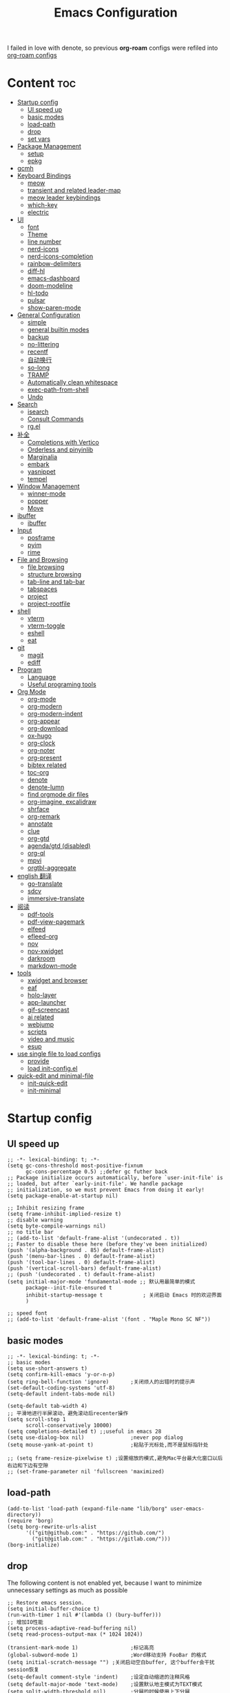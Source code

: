 #+TITLE: Emacs Configuration
#+PROPERTY: header-args:elisp :tangle ~/.emacs.d/modules/init-config.el
I failed in love with denote, so previous *org-roam* configs were refiled into [[file:useful-tools/old-elisps/org-roam-config.org][org-roam configs]]
* Content                                                               :toc:
- [[#startup-config][Startup config]]
  - [[#ui-speed-up][UI speed up]]
  - [[#basic-modes][basic modes]]
  - [[#load-path][load-path]]
  - [[#drop][drop]]
  - [[#set-vars][set vars]]
- [[#package-management][Package Management]]
  - [[#setup][setup]]
  - [[#epkg][epkg]]
- [[#gcmh][gcmh]]
- [[#keyboard-bindings][Keyboard Bindings]]
  - [[#meow][meow]]
  - [[#transient-and-related-leader-map][transient and related leader-map]]
  - [[#meow-leader-keybindings][meow leader keybindings]]
  - [[#which-key][which-key]]
  - [[#electric][electric]]
- [[#ui][UI]]
  - [[#font][font]]
  - [[#theme][Theme]]
  - [[#line-number][line number]]
  - [[#nerd-icons][nerd-icons]]
  - [[#nerd-icons-completion][nerd-icons-completion]]
  - [[#rainbow-delimiters][rainbow-delimiters]]
  - [[#diff-hl][diff-hl]]
  - [[#emacs-dashboard][emacs-dashboard]]
  - [[#doom-modeline][doom-modeline]]
  - [[#hl-todo][hl-todo]]
  - [[#pulsar][pulsar]]
  - [[#show-paren-mode][show-paren-mode]]
- [[#general-configuration][General Configuration]]
  - [[#simple][simple]]
  - [[#general-builtin-modes][general builtin modes]]
  - [[#backup][backup]]
  - [[#no-littering][no-littering]]
  - [[#recentf][recentf]]
  - [[#自动换行][自动换行]]
  - [[#so-long][so-long]]
  - [[#tramp][TRAMP]]
  - [[#automatically-clean-whitespace][Automatically clean whitespace]]
  - [[#exec-path-from-shell][exec-path-from-shell]]
  - [[#undo][Undo]]
- [[#search][Search]]
  - [[#isearch][isearch]]
  - [[#consult-commands][Consult Commands]]
  - [[#rgel][rg.el]]
- [[#补全][补全]]
  - [[#completions-with-vertico][Completions with Vertico]]
  - [[#orderless-and-pinyinlib][Orderless and pinyinlib]]
  - [[#marginalia][Marginalia]]
  - [[#embark][embark]]
  - [[#yasnippet][yasnippet]]
  - [[#tempel][tempel]]
- [[#window-management][Window Management]]
  - [[#winner-mode][winner-mode]]
  - [[#popper][popper]]
  - [[#move][Move]]
- [[#ibuffer][ibuffer]]
  - [[#ibuffer-1][ibuffer]]
- [[#input][Input]]
  - [[#posframe][posframe]]
  - [[#pyim][pyim]]
  - [[#rime][rime]]
- [[#file-and-browsing][File and Browsing]]
  - [[#file-browsing][file browsing]]
  - [[#structure-browsing][structure browsing]]
  - [[#tab-line-and-tab-bar][tab-line and tab-bar]]
  - [[#tabspaces][tabspaces]]
  - [[#project][project]]
  - [[#project-rootfile][project-rootfile]]
- [[#shell][shell]]
  - [[#vterm][vterm]]
  - [[#vterm-toggle][vterm-toggle]]
  - [[#eshell][eshell]]
  - [[#eat][eat]]
- [[#git][git]]
  - [[#magit][magit]]
  - [[#ediff][ediff]]
- [[#program][Program]]
  - [[#language][Language]]
  - [[#useful-programing-tools][Useful programing tools]]
- [[#org-mode][Org Mode]]
  - [[#org-mode-1][org-mode]]
  - [[#org-modern][org-modern]]
  - [[#org-modern-indent][org-modern-indent]]
  - [[#org-appear][org-appear]]
  - [[#org-download][org-download]]
  - [[#ox-hugo][ox-hugo]]
  - [[#org-clock][org-clock]]
  - [[#org-noter][org-noter]]
  - [[#org-present][org-present]]
  - [[#bibtex-related][bibtex related]]
  - [[#toc-org][toc-org]]
  - [[#denote][denote]]
  - [[#denote-lumn][denote-lumn]]
  - [[#find-orgmode-dir-files][find orgmode dir files]]
  - [[#org-imagine-excalidraw][org-imagine, excalidraw]]
  - [[#shrface][shrface]]
  - [[#org-remark][org-remark]]
  - [[#annotate][annotate]]
  - [[#clue][clue]]
  - [[#org-gtd][org-gtd]]
  - [[#agendagtd-disabled][agenda/gtd (disabled)]]
  - [[#org-ql][org-ql]]
  - [[#mpvi][mpvi]]
  - [[#orgtbl-aggregate][orgtbl-aggregate]]
- [[#english-翻译][english 翻译]]
  - [[#go-translate][go-translate]]
  - [[#sdcv][sdcv]]
  - [[#immersive-translate][immersive-translate]]
- [[#阅读][阅读]]
  - [[#pdf-tools][pdf-tools]]
  - [[#pdf-view-pagemark][pdf-view-pagemark]]
  - [[#elfeed][elfeed]]
  - [[#efleed-org][efleed-org]]
  - [[#nov][nov]]
  - [[#nov-xwidget][nov-xwidget]]
  - [[#darkroom][darkroom]]
  - [[#markdown-mode][markdown-mode]]
- [[#tools][tools]]
  - [[#xwidget-and-browser][xwidget and browser]]
  - [[#eaf][eaf]]
  - [[#holo-layer][holo-layer]]
  - [[#app-launcher][app-launcher]]
  - [[#gif-screencast][gif-screencast]]
  - [[#ai-related][ai related]]
  - [[#webjump][webjump]]
  - [[#scripts][scripts]]
  - [[#video-and-music][video and music]]
  - [[#esup][esup]]
- [[#use-single-file-to-load-configs][use single file to load configs]]
  - [[#provide][provide]]
  - [[#load-init-configel][load init-config.el]]
- [[#quick-edit-and-minimal-file][quick-edit and minimal-file]]
  - [[#init-quick-edit][init-quick-edit]]
  - [[#init-minimal][init-minimal]]

* Startup config
** UI speed up
#+NAME: ui-speed-up
#+begin_src elisp :tangle ~/.emacs.d/early-init.el
;; -*- lexical-binding: t; -*-
(setq gc-cons-threshold most-positive-fixnum
      gc-cons-percentage 0.5) ;;defer gc futher back
;; Package initialize occurs automatically, before `user-init-file' is
;; loaded, but after `early-init-file'. We handle package
;; initialization, so we must prevent Emacs from doing it early!
(setq package-enable-at-startup nil)

;; Inhibit resizing frame
(setq frame-inhibit-implied-resize t)
;; disable warning
(setq byte-compile-warnings nil)
;; no title bar
;; (add-to-list 'default-frame-alist '(undecorated . t))
;; Faster to disable these here (before they've been initialized)
(push '(alpha-background . 85) default-frame-alist)
(push '(menu-bar-lines . 0) default-frame-alist)
(push '(tool-bar-lines . 0) default-frame-alist)
(push '(vertical-scroll-bars) default-frame-alist)
;; (push '(undecorated . t) default-frame-alist)
(setq initial-major-mode 'fundamental-mode ;; 默认用最简单的模式
      package--init-file-ensured t
      inhibit-startup-message t             ; 关闭启动 Emacs 时的欢迎界面
      )

;; speed font
;; (add-to-list 'default-frame-alist '(font . "Maple Mono SC NF"))
#+end_src
** basic modes
#+NAME: basic-modes
#+begin_src elisp
;; -*- lexical-binding: t; -*-
;; basic modes
(setq use-short-answers t)
(setq confirm-kill-emacs 'y-or-n-p)
(setq ring-bell-function 'ignore)       ;关闭烦人的出错时的提示声
(set-default-coding-systems 'utf-8)
(setq-default indent-tabs-mode nil)

(setq-default tab-width 4)
;; 平滑地进行半屏滚动，避免滚动后recenter操作
(setq scroll-step 1
      scroll-conservatively 10000)
(setq completions-detailed t) ;;useful in emacs 28
(setq use-dialog-box nil)               ;never pop dialog
(setq mouse-yank-at-point t)            ;粘贴于光标处,而不是鼠标指针处

;; (setq frame-resize-pixelwise t) ;设置缩放的模式,避免Mac平台最大化窗口以后右边和下边有空隙
;; (set-frame-parameter nil 'fullscreen 'maximized)
#+end_src
** load-path
#+NAME: load-path
#+begin_src elisp
(add-to-list 'load-path (expand-file-name "lib/borg" user-emacs-directory))
(require 'borg)
(setq borg-rewrite-urls-alist
      '(("git@github.com:" . "https://github.com/")
        ("git@gitlab.com:" . "https://gitlab.com/")))
(borg-initialize)
#+end_src
** drop
The following content is not enabled yet, because I want to minimize unnecessary settings as much as possible
#+begin_src elisp :tangle no
;; Restore emacs session.
(setq initial-buffer-choice t)
(run-with-timer 1 nil #'(lambda () (bury-buffer)))
;; 增加IO性能
(setq process-adaptive-read-buffering nil)
(setq read-process-output-max (* 1024 1024))

(transient-mark-mode 1)                 ;标记高亮
(global-subword-mode 1)                 ;Word移动支持 FooBar 的格式
(setq initial-scratch-message "") ;关闭启动空白buffer, 这个buffer会干扰session恢复
(setq-default comment-style 'indent)    ;设定自动缩进的注释风格
(setq default-major-mode 'text-mode)    ;设置默认地主模式为TEXT模式
(setq split-width-threshold nil)        ;分屏的时候使用上下分屏
(setq inhibit-compacting-font-caches t) ;使用字体缓存，避免卡顿
(setq confirm-kill-processes nil)       ;退出自动杀掉进程
(setq async-bytecomp-allowed-packages nil) ;避免magit报错
(setq profiler-report-cpu-line-format ;让 profiler-report 第一列宽一点
      '((100 left)
        (24 right ((19 right)
                   (5 right)))))
(setq profiler-report-memory-line-format
      '((100 left)
        (19 right ((14 right profiler-format-number)
                   (5 right)))))

;; (add-hook 'find-file-hook 'highlight-parentheses-mode t) ;增强的括号高亮
(setq ad-redefinition-action 'accept)   ;不要烦人的 redefine warning
#+end_src
** set vars
I use the following file paths to manage all the files in Nowisemacs:
#+begin_example
emacs
├── 01-orgmode
│   ├── org-remark
│   └── xnotes
├── 02-binary-files
│   ├── 01-pictures
│   ├── 02-searchable
│   ├── 03-stardicts
│   ├── 04-org-imagine
│   └── 10-report-backup
├── 03-bibliography
├── 04-beancount
├── 05-excalidraw
├── 06-anki
├── 07-pyim
│   └── dcache
├── 08-keys
└── 09-scripts
#+end_example
1. All files and folders except =02-binary-files= are managed under git control, and =02-binary-file= is managed under =rsync= or =restic=.
2. =01-orgmode= stores .org files, where =org-remark= is used to store remark notes, =xnote= is the default directory of =Denote= .
3. =02-binary-files=, as its name, storing binary-fils. For example, =02-searchable= is used store the PDF of the literature
   and daily MS Office files, the meaning of searchable means that all files under this folder maybe searched or
   modified latter, and they should have nice naming specifications for convenience search.

#+begin_src elisp
(defvar nowis-config-file (expand-file-name "init.org" user-emacs-directory))
(defvar nowis-config-useful-tools (expand-file-name "useful-tools/" user-emacs-directory))
(defvar nowis-doc-emacs-dir (file-truename "~/Documents/emacs/"))
(defvar nowis-gtd-dir (concat nowis-doc-emacs-dir "01-orgmode/xnotes/gtd"))
(defvar nowis-bib-dir (concat nowis-doc-emacs-dir "03-bibliography/"))
(defvar nowis-bib-pdf-dir (concat nowis-doc-emacs-dir "02-binary-files/02-searchable/01-papers-markable/"))
#+end_src
* Package Management
** setup
#+NAME: setup
#+begin_src elisp
(require 'setup)

(setup-define :defer
  (lambda (features)
    `(run-with-idle-timer 2 nil
                          (lambda ()
                            ,features)))
  :documentation "Delay loading the feature until a certain amount of idle time has passed."
  :repeatable t)

(setup-define :load-after
  (lambda (features &rest body)
    (let ((body `(progn
                   (require ',(setup-get 'feature))
                   ,@body)))
      (dolist (feature (if (listp features)
                           (nreverse features)
                         (list features)))
        (setq body `(with-eval-after-load ',feature ,body)))
      body))
  :documentation "Load the current feature after FEATURES."
  :indent 1)

(setup-define :if-system
  (lambda (systemtype)
    `(unless (eq system-type ,systemtype)
       ,(setup-quit)))
  :documentation "If SYSTEMTYPE is not the current systemtype, stop evaluating form.")

(setup-define :autoload
  (lambda (func)
    (let ((fn (if (memq (car-safe func) '(quote function))
                  (cadr func)
                func)))
      `(unless (fboundp (quote ,fn))
         (autoload (function ,fn) ,(symbol-name (setup-get 'feature)) nil t))))
  :documentation "Autoload COMMAND if not already bound."
  :repeatable t
  :signature '(FUNC ...))

(setup-define :mtime
  (lambda ()
    (defvar start-time (current-time))
    (let ((feature-string (symbol-name (setup-get 'feature)))
          (load-time `(float-time (time-subtract (current-time) start-time))))
      `(progn
         (message (format (concat ,feature-string ":%f") ,load-time))
         (setq start-time (current-time))
         )))
  :documentation "Measures the time from the end of the previous feature to the end of the current feature")

#+end_src
** epkg
I use borg to manage packages, so setup.el is only used to config packages quickly, I write several macros in [[https://github.com/nowislewis/nowisemacs-base.git][nowisemacs-base]]. It should be noticed that if you use only a =init.el= file, all the funcs or macros defined in =init.el= can't pass native comp, so move these things that you defined yourself to a seperate repo(nowisemacs-base) will resolve this problem.
#+begin_src elisp
(setup compat)
;; (setup emacsql)
;; (setup closql)

;; (when (>= emacs-major-version 29)
;;   (setq epkg-database-connector 'sqlite-builtin))
;; (setup epkg)
#+end_src
* gcmh
Enforce a sneaky Garbage Collection strategy to minimize GC interference with user activity.
#+name: gcmh
#+begin_src elisp
(setup gcmh
  (setq gcmh-auto-idle-delay-factor 10
           gcmh-high-cons-threshold (* 16 1024 1024))
  (gcmh-mode 1))
#+end_src
* Keyboard Bindings
I used to be a vim(evil) user, but now I use meow to manage all my keys.
** meow
Maybe I should add a new state.
#+name: meow
#+begin_src elisp
(setup meow
  (require 'meow)
  (setq meow-use-keypad-when-execute-kbd nil
           meow-expand-exclude-mode-list nil
           meow-use-clipboard t
           meow-cursor-type-normal '(bar . 5)
           meow-cursor-type-insert '(bar . 1)
           meow-replace-state-name-list '((normal . "N")
                                          (motion . "M")
                                          (keypad . "K")
                                          (insert . "I")
                                          (beacon . "B"))
           meow-use-enhanced-selection-effect t
           meow-cheatsheet-layout meow-cheatsheet-layout-qwerty
           meow-keypad-start-keys '((?c . ?c)
                                    (?x . ?x))
           meow-char-thing-table '((?\( . round)
                                   (?\) . round)
                                   (?\[ . square)
                                   (?\] . square)
                                   (?\{ . curly)
                                   (?\} . curly)
                                   (?\" . string)
                                   (?w . symbol)
                                   ;; (?w . window)
                                   (?b . buffer)
                                   (?p . paragraph)
                                   (?l . line)
                                   (?d . defun)
                                   (?s . sentence))
           )
  ;; motion keys
  (meow-motion-overwrite-define-key '("j" . meow-next)
                                    '("k" . meow-prev)
                                    ;; '("h" . meow-left)
                                    ;; '("l" . meow-right)
                                    '("<escape>" . ignore)
                                    '("." . repeat))
  ;; normal keys
  (meow-normal-define-key '("0" . meow-expand-0)
                          '("9" . meow-expand-9)
                          '("8" . meow-expand-8)
                          '("7" . meow-expand-7)
                          '("6" . meow-expand-6)
                          '("5" . meow-expand-5)
                          '("4" . meow-expand-4)
                          '("3" . meow-expand-3)
                          '("2" . meow-expand-2)
                          '("1" . meow-expand-1)

                          '("a" . meow-append)
                          ;; '("A" . meow-append-vim)
                          '("b" . meow-back-word)
                          '("B" . meow-back-symbol)
                          '("c c" . meow-change)
                          '("d" . meow-kill)
                          '("e" . meow-next-word)
                          '("E" . meow-next-symbol)
                          '("f" . meow-find)
                          '("g" . g-extra-commands)
                          '("G" . meow-grab)
                          '("h" . meow-left)
                          '("H" . meow-left-expand)
                          '("i" . meow-insert)
                          ;; '("I" . meow-insert-vim)
                          '("j" . meow-next)
                          '("J" . meow-next-expand)
                          '("k" . meow-prev)
                          '("K" . meow-prev-expand)
                          '("l" . meow-right)
                          '("L" . meow-right-expand)
                          '("m" . consult-register-store)
                          '("M" . meow-block)
                          '("n" . meow-search)
                          '("N" . meow-pop-selection);;

                          '("o" . meow-open-below)
                          '("O" . meow-open-above)
                          '("p" . meow-yank)
                          '("P" . meow-yank-pop);;
                          '("q" . meow-quit)
                          ;; '("Q" . meow-goto-line)
                          '("Q" . consult-goto-line)
                          '("r" . meow-replace)
                          '("R" . meow-swap-grab)
                          '("s" . meow-line)
                          '("S" . meow-kmacro-lines) ;;
                          '("t" . meow-till)
                          '("u" . meow-undo)
                          '("U" . vundo)
                          '("v v" . meow-visit) ;;
                          '("V" . meow-kmacro-matches) ;;
                          '("w" . meow-mark-word)
                          '("W" . meow-mark-symbol)

                          '("x" . meow-delete)
                          '("X" . meow-backward-delete)
                          '("y" . meow-save)
                          ;; '("Y" . meow-sync-save)
                          '("z a" . hs-toggle-hiding)
                          '("z c" . hs-hide-block)
                          '("z o" . hs-show-block)
                          '("z m" . hs-hide-all)
                          '("z r" . hs-show-all)

                          '("v i" . meow-inner-of-thing)
                          '("v a" . meow-bounds-of-thing)
                          ;; '("v \'" . insert-quotations)
                          ;; '("v \"" . insert-quotes)
                          ;; '("v \`" . insert-backquote)
                          ;; '("v *" . insert-star)
                          ;; '("v (" . insert-parentheses)
                          ;; '("v [" . insert-bracket)
                          ;; '("v {" . insert-curly)
                          '("v =" . insert-equation)

                          '("-" . negative-argument)
                          ;; '("=" . format-all-region)
                          '("=" . indent-region)
                          '("[" . meow-beginning-of-thing)
                          '("]" . meow-end-of-thing)
                          '("\\" . quoted-insert)
                          '(";" . meow-expand-1)
                          ;; '(":" . async-shell-command)
                          '("'" . consult-register-load)
                          '("," . meow-reverse)
                          '("." . repeat)

                          '("<escape>" . ignore)
                          '("!" . meow-start-kmacro-or-insert-counter)
                          '("@" . meow-end-or-call-kmacro)
                          '("#" . embark-toggle-highlight)
                          '("^" . meow-join)
                          '("*" . embark-next-symbol)
                          '("/" . consult-line))
  (meow-global-mode 1))
#+end_src
** transient and related leader-map
*** transient
#+name: transient
#+begin_src elisp
(setup transient
  (require 'transient)
  (:with-map transient-base-map
    (:bind "<escape>" transient-quit-one)))
#+end_src
*** g in normal mode
#+begin_src elisp
(transient-define-prefix g-extra-commands()
  "Define notes leader-key maps"
  [["Code find"
    ;; ("d" "find-definitions" xref-find-definitions)
    ;; ("D" "find-references" xref-find-references)
    ;; ("j" "find-apropos" xref-find-apropos)
    ;; ("i" "find-impl" eglot-find-implementation)
    ;; ("o" "find-def-other-window" xref-find-definitions-other-window)
    ("d" "find-definitions" lsp-bridge-find-def)
    ("D" "find-references" lsp-bridge-find-references)
    ("j" "find-apropos" xref-find-apropos)
    ("i" "find-impl" lsp-bridge-find-impl)
    ("o" "find-def-other-window" xref-find-definitions-other-window)
    ]
   ["Code action"
    ;; ("a" "code-actions" eglot-code-actions)
    ;; ("r" "rename" eglot-rename)
    ("a" "code-actions" lsp-bridge-code-action)
    ("r" "rename" lsp-bridge-rename)
    ("f" "format-all-region" format-all-region)
    ("F" "format-all-buffer" format-all-buffer)]
   ["diagnostic"
    ;; ("n" "jump-to-next-diagnostic" flymake-goto-next-error)
    ;; ("p" "jump-to-prev-diagnostic" flymake-goto-prev-error)
    ;; ("l" "list-diagnostics" consult-flymake)
    ("n" "jump-to-next-diagnostic" lsp-bridge-diagnostic-jump-next)
    ("p" "jump-to-prev-diagnostic" lsp-bridge-diagnostic-jump-prev)
    ("l" "list-diagnostics" lsp-bridge-diagnostic-list)
    ]
   ["Navigate"
    ("m" "consult-mark" consult-mark)
    ]
   ["Clue"
    ("w" "clue-copy" clue-copy)
    ("y" "clue-yank" clue-paste)
    ]
   ["citre"
    ;; ("p" "citre-peek" citre-peek)
    ("c" "citre-ace-peek" citre-ace-peek)
    ]
   ])
#+end_src
*** find-file
#+begin_src elisp
(transient-define-prefix file-leader-map()
  "Define leader-key map for file-related functions"
  [["config"
    ("p" "personal emacs config" (lambda()
                                   (interactive)
                                   (find-file nowis-config-file)))
    ("e" "emacs documents" (lambda()
                             (interactive)
                             (find-file nowis-doc-emacs-dir)))
    ("d" "dot files" (lambda()
                       (interactive)
                       (find-file "~/dotfiles")))
    ]
   ["history"
    ("r" "recent file" consult-recent-file)]])
#+end_src
*** lewis
#+begin_src elisp
(transient-define-prefix lewis-leader-map()
  "Define leader-key map for special functions"
  [["Citre"
    ("c a" "ace-peek" citre-ace-peek)
    ("c j" "jump" citre-jump)
    ("c p" "peek" citre-peek)
    ("c J" "jump-back" citre-jump-back)
    ("c u" "update-this-tags-file" citre-update-this-tags-file)
    ("c r" "peek-restore" citre-peek-restore)
    ("c s" "peek-save-session" citre-peek-save-session)
    ("c l" "peek-load-session" citre-peek-load-session)]
   ["Imenu"
    ("l" "Imenu list smart toggle" imenu-list-smart-toggle)]
   ;; ("L" "Boxy imenu" boxy-imenu)]
   ;; org-download
   ["Org download"
    ("d" "Screenshot" org-download-screenshot)]
   ["Translate"
    ("t" "toggle english helper" lsp-bridge-toggle-sdcv-helper)
    ("i" "immersive translate buffer" immersive-translate-buffer)
    ]])
#+end_src
*** buffer
#+begin_src elisp
(transient-define-prefix buffer-leader-map()
  "Define leader-key map for buffer functions"
  [["Buffer"
    ("b" "consult-buffer" consult-buffer) ;; work with C-x b
    ("k" "kill-current-buffer" kill-current-buffer)
    ("l" "meow-last-buffer" meow-last-buffer)
    ("n" "next-buffer" next-buffer)
    ("p" "previous-buffer" previous-buffer)
    ("r" "revert-buffer" revert-buffer)]
   ["Bookmark"
    ("j" "bookmark-jump" bookmark-jump)
    ("m" "bookmark-set" bookmark-set)
    ("M" "bookmark-delete" bookmark-delete)]])
#+end_src
*** notes
#+begin_src elisp
(transient-define-prefix notes-leader-map()
  "Define leader-key map for notes functions"
  [["Roam"
    ("r f" "denote-open-or-create" denote-open-or-create-with-subdirectory)
    ("r p" "find-papers-dir" project-find-papers-dir-files)
    ("r s" "find-searchable-dir" project-find-searchable-dir-files)
    ("r o" "find-orgmode-dir" project-find-orgmode-dir-files)
    ;; ("rc" "consult-notes" consult-notes)
    ("r g" "project-find-gtd-dir-files" project-find-gtd-dir-files)]
   ["bibtex"
    ("e" "ebib" ebib)
    ("b" "citar-open" citar-open)
    ]
   ;; ["serch engine"
   ;;  ("x" "xeft" xeft)
   ;;  ]
   ["org-noter"
    ("n" "org-noter" org-noter)]
   ])
#+end_src
*** search
#+begin_src elisp
(transient-define-prefix search-leader-map()
  "Define leader-key map for search functions"
  [
   ;; ["blink-search"
   ;;  ("b" "blink-search" blink-search)]
   ["grep"
    ("d" "grep-in-current" consult-ripgrep)
    ("D" "grep-other-dir" lewis/ripgrep-search-other-dir)
    ("g" "rg" rg)]
   ["find"
    ("f" "find-in-current" consult-find)
    ("F" "find-other-dir" lewis/find-file-other-dir)]
   ["built-in enhance"
    ("h" "history" consult-history)
    ("i" "imenu" consult-imenu)
    ("l" "keep-lines" consult-keep-lines)
    ("s" "line" consult-line)]
   ["web search"
    ("w" "webjump" webjump)]
   ])
#+end_src
*** apps
#+begin_src elisp
(transient-define-prefix apps-leader-map()
  "Define leader-key map for apps functions"
  [["agenda"
    ("a" "org-agenda" org-agenda)
    ("c" "org-capture" org-capture)]
   ["gif-screencast"
    ("g s" "start-or-stop" gif-screencast-start-or-stop)
    ("g p" "toggle-pause" gif-screencast-toggle-pause)
    ]
   ["vterm"
    ("b" "toggle-backward" vterm-toggle-backward)
    ("i" "toggle-insert-cd" double-vterm-toggle-insert-cd)
    ]
   ["mpvi"
    ("mo" "open" mpvi-open)
    ("ms" "seek" mpvi-seek)
    ("mi" "insert" mpvi-insert)
    ("ma" "emms-add" mpvi-emms-add)]
   ["others"
    ("t" "org-pomodoro" org-pomodoro)
    ("l" "app-launcher-run-app" app-launcher-run-app)
    ("e" "elfeed" my-elfeed)
    ]
   ])
#+end_src
*** gtd
#+begin_src elisp
(transient-define-prefix org-gtd-leader-map()
  "Define leader-key map for file-related functions"
  [("c" "capture" org-gtd-capture)
    ("e" "engage" org-gtd-engage)
    ("p" "process inbox" org-gtd-process-inbox)
    ("o" "organize" org-gtd-organize)])
#+end_src
** meow leader keybindings
#+name: meow-leader-keys
#+begin_src elisp
;; default
(meow-leader-define-key
 ;; SPC j/k will run the original command in MOTION state.
 '("j" . "H-j")
 '("k" . "H-k")
 ;; '("h" . "H-h")
 ;; '("l" . "H-l")
 '("." . "H-.")
 ;; Use SPC (0-9) for digit arguments.
 '("1" . meow-digit-argument)
 '("2" . meow-digit-argument)
 '("3" . meow-digit-argument)
 '("4" . meow-digit-argument)
 '("5" . meow-digit-argument)
 '("6" . meow-digit-argument)
 '("7" . meow-digit-argument)
 '("8" . meow-digit-argument)
 '("9" . meow-digit-argument)
 '("0" . meow-digit-argument)
 '("/" . meow-keypad-describe-key)
 '("?" . meow-cheatsheet))

;; buffer
(meow-leader-define-key
 '("b" . buffer-leader-map)
;; lewisliu
 '("e" . lewis-leader-map)
;; search
 '("s" . search-leader-map)
;; apps
 '("a" . apps-leader-map)
;; file
 '("f" . file-leader-map)
;; notes
 '("n" . notes-leader-map)
 ;;w workspace
 '("TAB" . tabspaces-leader-map)
 ;; org gtd
 '("d" . org-gtd-leader-map))
#+END_SRC
** which-key
#+name: which-key
#+begin_src elisp
(setup which-key
  (setq which-key-idle-delay 0.1)
  (:defer
  (which-key-mode))
  )
#+end_src
** electric
#+begin_src elisp
(setup elec-pair
  (electric-pair-mode))
#+end_src
* UI
** font
#+name: font
#+begin_src elisp
(defun font-installed-p (font-name)
  "Check if font with FONT-NAME is available."
  (find-font (font-spec :name font-name)))

;; font size
(if (eq system-type 'darwin)
    (defvar lewis-font-size 140)
  (defvar lewis-font-size 150))

;; fixed font
(setq lewis-fixed-font (cl-loop for font in '(
                                              "Maple Mono SC NF"
                                              ;; "InconsolataGo QiHei NF"
                                              ;; "yaheiInconsolata"
                                              "JetBrainsMono Nerd Font"
                                              "JetBrains Mono"
                                              "Sarasa Mono SC Nerd"
                                              "Monaco"
                                              "Consolas"
                                              )
                                when (font-installed-p font)
                                return font))
;; variable font
(setq lewis-variable-font (cl-loop for font in '(
                                                 "Noto Sans CJK SC"
                                                 "Arial"
                                                 "Helvetica"
                                                 "Times New Roman")
                                   when (font-installed-p font)
                                   return font))

;; chinese font
(setq lewis-chinese-font (cl-loop for font in '("Maple Mono SC NF"
                                                "Sarasa Mono SC Nerd"
                                                "Microsoft Yahei")
                                  when (font-installed-p font)
                                  return font))

;; symbol font
(setq lewis-symbol-font (cl-loop for font in '("Symbola"
                                               "Symbol")
                                 when (font-installed-p font)
                                 return font))

;; mayby I should remove all this font-seting and use only default font
(defun nowis-setup-fonts()
  "Setup fonts."
  (when (display-graphic-p)
    ;; Set default font
    (if lewis-fixed-font
        (progn
          (set-face-attribute 'default nil :family lewis-fixed-font :height lewis-font-size)
          (set-face-attribute 'fixed-pitch nil :family lewis-fixed-font :height 1.0)
          ))

    ;; variable-pitch
    (if lewis-variable-font
        (set-face-attribute 'variable-pitch nil :family lewis-variable-font :height 1.0))

    ;; Specify font for all unicode characters
    (if lewis-symbol-font
        (set-fontset-font t 'unicode lewis-symbol-font nil 'prepend))

    ;; Specify font for Chinese characters
    (if lewis-chinese-font
        (set-fontset-font t '(#x4e00 . #x9fff) lewis-chinese-font))
    )
  )

(nowis-setup-fonts)
#+end_src
** Theme
*** ef-themes
#+name: themes
#+begin_src elisp
(setup ef-themes)
(load-theme 'ef-winter t)
#+end_src
** line number
#+name: line-number
#+begin_src elisp
;; line number
;; only enable line number in some modes, borrowed from lazycat-emacs
(setq display-line-numbers-width-start t)
(setq line-number-display-limit large-file-warning-threshold)
(setq line-number-display-limit-width 1000)

(dolist (hook (list
               'prog-mode-hook
               ;;'org-mode-hook
               ))
  (add-hook hook (lambda () (display-line-numbers-mode))))
#+end_src
** nerd-icons
#+begin_src elisp
(setup nerd-icons)
#+end_src
** nerd-icons-completion
#+begin_src elisp
(setup nerd-icons-completion
  (:hook-into vertico-mode marginalia-mode))
#+end_src
** rainbow-delimiters
rainbow-delimiters is a "rainbow parentheses"-like mode which highlights delimiters such as parentheses, brackets or braces according to their depth.
#+begin_src elisp
(setup rainbow-delimiters
  (:hook-into prog-mode))
#+end_src
** diff-hl
diff-hl-mode highlights uncommitted changes on the left side of the window (area also known as the "gutter"), allows you to jump between and revert them selectively.
#+begin_src elisp
(setup diff-hl
  (:hook-into prog-mode)
  (:when-loaded
    (diff-hl-margin-mode)))
#+end_src
** emacs-dashboard
#+begin_src elisp
(setup dashboard
  (setq dashboard-items '((recents . 5)
                          (bookmarks . 5))
        dashboard-set-heading-icons t
        dashboard-set-file-icons t
        dashboard-center-content t
        dashboard-startup-banner (concat nowis-config-useful-tools "banner.txt")
        dashboard-set-init-info t)
  (dashboard-setup-startup-hook)
  )
#+end_src
** doom-modeline
#+begin_src elisp
(setup dash)
(setup s)
(setup f)
(setup shrink-path) ;; <-(setup s)(setup f)

(setup doom-modeline
  (setq doom-modeline-window-width-limit fill-column
           doom-modeline-height 5
           doom-modeline-hud t
           ;; doom-modeline-icon nil
           doom-modeline-unicode-fallback t)
  (:hook-into after-init))
#+end_src
** hl-todo
#+begin_src elisp
(setup hl-todo
  (global-hl-todo-mode))
#+end_src
** pulsar
#+begin_src elisp
(setup pulsar
  (pulsar-global-mode 1))
#+end_src
** show-paren-mode
#+begin_src elisp
(setup paren
  (setq show-paren-context-when-offscreen 'child-frame))
#+end_src
* General Configuration
** simple
#+name: simple
#+begin_src elisp
(setup simple
  ;; show line/column/filesize in modeline
  (setq line-number-mode t
        column-number-mode t
        size-indication-mode t
        kill-do-not-save-duplicates t
        shell-command-prompt-show-cwd t
        what-cursor-show-names t)
  ;; for now, I need a clear line mode
  ;; (global-visual-line-mode)
  )
#+end_src
** general builtin modes
#+name: general-builtin-modes
#+begin_src elisp
(setup save-place
  (:defer
   (save-place-mode))
  )

(setup autorevert
  (setq global-auto-revert-non-file-buffers t)
  (:defer
   (global-auto-revert-mode t)))                  ; 当另一程序修改了文件时，让 Emacs 及时刷新 Buffer
(setup hl-line
  (global-hl-line-mode))
(setup frame
  (blink-cursor-mode -1)                  ;指针不闪动
  )

(setup pixel-scroll
  ;; 最近发现和 pdf-view-mode 工作不协调
  (when (>= emacs-major-version 29)
    (pixel-scroll-precision-mode t)))
(setup repeat
  (repeat-mode))
#+end_src
** backup
*** super-save
#+begin_src elisp
(setq make-backup-files nil)
(setq auto-save-default nil)

(setup super-save
  (setq super-save-auto-save-when-idle t)
   (super-save-mode 1))
#+end_src
*** savehist
#+begin_src elisp
(setup savehist
  (setq history-length 10000
        history-delete-duplicates t
        savehist-save-minibuffer-history t)
  (savehist-mode))
#+end_src
** no-littering
#+begin_src elisp
(setup no-littering
  ;; (setq no-littering-var-directory (expand-file-name (concat user-emacs-directory "var/"))
  ;;       no-littering-etc-directory (expand-file-name (concat user-emacs-directory "etc/")))
   (require 'no-littering)
  )
#+end_src
** recentf
#+begin_src elisp
(setup recentf
   (setq recentf-max-saved-items 1000
         recentf-exclude `("/tmp/" "/ssh:" ,(concat user-emacs-directory "lib/.*-autoloads\\.el\\'")))
   (add-to-list 'recentf-exclude no-littering-var-directory)
   (add-to-list 'recentf-exclude no-littering-etc-directory)
   (recentf-mode)
  )
#+end_src
** 自动换行
#+begin_src elisp
(setq fill-column 100)          ;默认显示 100列就换行
(setq word-wrap t)
(setq word-wrap-by-category t)
;; (add-hook 'org-mode-hook 'turn-on-auto-fill)
#+end_src
** so-long
解决长行卡死问题
#+begin_src elisp
(setup so-long
  (:defer
   (global-so-long-mode 1)
   ))
#+end_src
** TRAMP
#+begin_src elisp
(setq tramp-default-method "ssh")
#+end_src
** Automatically clean whitespace
#+begin_src elisp
(setup ws-butler
  (:hook-into text-mode prog-mode))
#+end_src
** exec-path-from-shell
可以优化速度, 建议看一下官网的一篇文章
#+name: exec-path-from-shell
#+begin_src elisp
(setup exec-path-from-shell
  (:defer
   (when (memq window-system '(mac ns x))
     (exec-path-from-shell-initialize)))
  )
#+end_src
** Undo
*** vundo for undo history
#+name: vundo
#+begin_src elisp
(setup vundo
  (:bind "l" vundo-forward
         "h" vundo-backward
         "j" vundo-next
         "k" vundo-previous))
#+end_src
* Search
** isearch
#+begin_src elisp
(setup isearch
  (setq isearch-lazy-count t
           ;; lazy-highlight-cleanup nil
           )
  (:bind [remap isearch-delete-char] isearch-del-char))
#+end_src
** Consult Commands
*** consult
#+name: consult
#+begin_src elisp
(setup consult
  (setq register-preview-delay 0.1
           register-preview-function #'consult-register-format
           xref-show-xrefs-function #'consult-xref
           xref-show-definitions-function #'consult-xref
           consult-project-root-function #'(lambda ()
                                           (when-let (project (project-current))
                                             (car (project-roots project)))))
  (:with-map minibuffer-local-map
    (:bind "C-r" consult-history)))
#+end_src
*** search other cwd
#+begin_src elisp
(defun lewis/ripgrep-search-other-dir()
  (interactive)
  (let ((current-prefix-arg '(-1)))
    (call-interactively 'consult-ripgrep)))

(defun lewis/find-file-other-dir()
  (interactive)
  (let ((current-prefix-arg '(-1)))
    (call-interactively 'consult-find)))
#+end_src
** rg.el
#+begin_src elisp
(setup rg)
#+end_src
* 补全
** Completions with Vertico
#+name: vertico
#+begin_src elisp
(setq vertico-cycle t)
(setup vertico
  (:with-map vertico-map
    (:bind [backspace] vertico-directory-delete-char))
  (vertico-mode))
#+end_src
** Orderless and pinyinlib
#+name: orderless
#+begin_src elisp
(setup orderless
  (setq completion-styles '(orderless)
           completion-category-defaults nil
           completion-category-overrides '((file (styles . (partial-completion)))))
  (:when-loaded
    (require 'pinyinlib)
    (defun completion--regex-pinyin (str)
      (orderless-regexp (pinyinlib-build-regexp-string str)))
    (add-to-list 'orderless-matching-styles 'completion--regex-pinyin)
    ))
#+end_src
** Marginalia
#+begin_src elisp
(setup marginalia
  (setq marginalia-annotators '(marginalia-annotators-heavy
                                   marginalia-annotators-light
                                   nil))
  (:hook-into after-init))
#+end_src
** embark
should be check after reading the embark.el manual
#+begin_src elisp
(setup embark-consult
  (add-hook 'embark-collect-mode-hook #'consult-preview-at-point-mode))

(setup embark
  (:also-load embark-consult)
  (:autoload embark-toggle-highlight)
  (setq prefix-help-command #'embark-prefix-help-command)
  (:global "C-S-a" embark-act))

(setup wgrep)
#+end_src
** yasnippet
#+begin_src elisp
(setup yasnippet
  (setq yas-snippet-dirs (list (concat nowis-config-useful-tools "snippets")))
  (yas-global-mode)
  )
#+end_src
** tempel
#+begin_src elisp
(setup tempel
  (setq tempel-path "~/.emacs.d/useful-tools/tempel-snippets"
           tempel-trigger-prefix "<")
  (:global "M-*" tempel-insert
           "M-+"  tempel-complete)
  (:with-map tempel-map
    (:bind "M-]"  tempel-next
           "M-["  tempel-previous)))
;; Setup completion at point
(defun tempel-setup-capf ()
  (setq-local completion-at-point-functions
              (cons #'tempel-completed
                    completion-at-point-functions)))
(add-hook 'prog-mode-hook 'tempel-setup-capf)
(add-hook 'text-mode-hook 'tempel-setup-capf)
#+end_src
* Window Management
** winner-mode
#+name: winner-mode
#+begin_src elisp
(setup winner
  (:defer
  (winner-mode t))
  )
#+end_src
** popper
Popper is a minor-mode to tame the flood of ephemeral windows Emacs produces, while still keeping them within arm’s reach.
#+begin_src elisp
(setup popper
  (setq popper-reference-buffers '("\\*Messages\\*"
                                      "Output\\*$"
                                      "\\*Async Shell Command\\*"
                                      "Go-Translate"
                                      help-mode
                                      helpful-mode
                                      compilation-mode
                                      youdao-dictionary-mode)
           popper-window-height  (lambda (win)
                                   (fit-window-to-buffer
                                    win
                                    (floor (frame-height) 2)))
           )
  (:global "M-`" popper-toggle-latest ;; shadown tmm-menubar
           "C-M-`" popper-toggle-type)
  (popper-mode +1)
  (popper-echo-mode +1))
#+end_src
** Move
*** avy
Jump anywhere in the world
#+begin_src elisp
(setup avy
  (:global "M-j" avy-goto-word-1))
#+end_src
*** jump-back
**** xref jump back(may should be disabled)
borrowed from citre, now you can always jump-back use "M-," after any jump in the list.
#+begin_src elisp
(defun my--push-point-to-xref-marker-stack (&rest r)
  (xref-push-marker-stack (point-marker))) ;; must autoload this command in xref
(dolist (func '(find-function
                consult-imenu
                consult-ripgrep
                consult-line
                consult-find
                find-file
                blink-search
                consult-goto-line
                isearch-forward))
  (if (fboundp func)
      (advice-add func :before 'my--push-point-to-xref-marker-stack)))
#+end_src
*** bookmark
#+begin_src elisp
(setq bookmark-default-file (concat nowis-doc-emacs-dir "bookmarks"))
#+end_src
*** windmove
#+begin_src elisp
(setup windmove
  (transient-define-prefix windmove-transient-keybindings()
    "Define windmove maps"
    [[("h" "left" windmove-left :transient t)
      ("H" "swap-left" windmove-swap-states-left :transient t)]
     [("j" "down" windmove-down :transient t)
      ("J" "swap-down" windmove-swap-states-down :transient t)]
     [("k" "up" windmove-up :transient t)
      ("K" "swap-up" windmove-swap-states-up :transient t)]
     [("l" "right" windmove-right :transient t)
      ("L" "swap-right" windmove-swap-states-right :transient t)]
     ])
  (:global "C-x O" #'windmove-transient-keybindings)
  )

#+end_src
*** ace-window
#+begin_src elisp
(setup ace-window
  (:global "M-o" ace-window))
(setq aw-keys '(?a ?s ?d ?f ?g ?h ?j ?k ?l))
#+end_src
* ibuffer
** ibuffer
#+name: ibuffer
#+begin_src elisp
(setup ibuffer
  (:global [remap list-buffers] #'ibuffer))
#+end_src
* Input
** posframe
#+begin_src elisp
(setup posframe)
#+end_src
** pyim
#+begin_src elisp :tangle no
(setup xr)
(setup pyim
  (setq pyim-cloudim 'baidu
           pyim-punctuation-translate-p '(no yes auto)
           pyim-page-tooltip 'posframe
           pyim-page-length 5
           pyim-dcache-backend 'pyim-dregcache
           pyim-dcache-directory (concat nowis-doc-emacs-dir "01-binary-files/pyim/dcache/")
           )
  (:when-loaded
    (require 'popup nil t)
    (require 'pyim-dregcache)
    (require 'pyim-cregexp-utils)
    (require 'pyim-cstring-utils)
    (set-default 'pyim-punctuation-half-width-functions
                 '(pyim-probe-punctuation-line-beginning pyim-probe-punctuation-after-punctuation))
    ;; (pyim-default-scheme 'xiaohe-shuangpin)
    (pyim-default-scheme 'quanpin)
    (pyim-isearch-mode 1)

    (defalias 'pyim-probe-meow-normal-mode #'(lambda nil
                                               (meow-normal-mode-p)))
    (set-default 'pyim-english-input-switch-functions '(pyim-probe-auto-english
                                                        pyim-probe-isearch-mode
                                                        pyim-probe-program-mode
                                                        pyim-probe-org-structure-template
                                                        pyim-probe-org-latex-mode
                                                        pyim-probe-meow-normal-mode))
    (defalias 'my-orderless-regexp
      #'(lambda
          (orig_func component)
          (let
              ((result
                (funcall orig_func component)))
            (pyim-cregexp-build result))))
    (advice-add 'orderless-regexp :around #'my-orderless-regexp)
    )
   (require 'pyim)
  ;; (setq default-input-method "pyim")
  )
#+end_src
** rime
#+begin_src elisp
(setq default-input-method "rime")
(with-eval-after-load 'rime
(setq rime-disable-predicates '(meow-normal-mode-p
                                   meow-motion-mode-p
                                   meow-keypad-mode-p
                                   rime-predicate-prog-in-code-p
                                   rime-predicate-punctuation-line-begin-p ;;在行首要输入符号时
                                   rime-predicate-after-alphabet-char-p ;;在英文字符串之后（必须为以字母开头的英文字符串）
                                   rime-predicate-current-input-punctuation-p ;;当要输入的是符号时
                                   ;; rime-predicate-after-ascii-char-p ;;任意英文字符后 ,enable this to use with <s
                                   rime-predicate-current-uppercase-letter-p ;; 将要输入的为大写字母时
                                   rime-predicate-space-after-cc-p ;;在中文字符且有空格之后
                                   )
         rime-show-candidate 'posframe
         rime-posframe-properties (list :internal-border-width 1
                                        :font lewis-fixed-font
                                        )
         rime-user-data-dir "~/Documents/emacs/02-binary-files/05-input-rime/"
         rime-inline-ascii-trigger 'shift-r
         ))
(when (eq system-type 'darwin)
  (setq
   ;; rime-emacs-module-header-root "/Applications/Emacs.app/Contents/Resources/include/" ;; use build-emacs
   rime-emacs-module-header-root "/opt/homebrew/opt/emacs-plus@29/include" ;;use emacs-plus
   rime-librime-root "~/Downloads/librime/dist"
   ))
#+end_src
* File and Browsing
** file browsing
*** dired
#+begin_src elisp
(setup dired
  (setq dired-dwim-target t)
  (:hook dired-hide-details-mode
         ;; dired-omit-mode
         ))
#+end_src
*** dirvish
Dirvish is a minimalistic file manager based on Dired. It's fast
#+begin_src elisp
(setup dirvish
  (setq dirvish-attributes '(subtree-state nerd-icons)
        dirvish-side-width 40)
  (:bind "TAB" dirvish-toggle-subtree)
  (add-hook 'dired-load-hook #'dirvish-override-dired-mode)
  (:when-loaded
    (dirvish-side-follow-mode)))
#+end_src
*** dired-rsync
#+begin_src elisp
(setup dired-rsync)
#+end_src
** structure browsing
*** imenu-list
#+begin_src elisp
(setup imenu-list
  (:autoload himenu-list-smart-toggle)
  (setq imenu-list-focus-after-activation t
           imenu-list-auto-resize t
           imenu-list-position 'left
           imenu-list-auto-update nil
           ))
#+end_src
** tab-line and tab-bar
#+name: tab-bar
#+begin_src elisp
(setup tab-bar
  (setq tab-bar-new-button-show nil
           tab-bar-close-button-show nil)
  (:when-loaded
    (defun tab-bar-select-tab-1st()
      (interactive)
      (tab-bar-select-tab 1))
    (defun tab-bar-select-tab-2nd()
      (interactive)
      (tab-bar-select-tab 2))
    (defun tab-bar-select-tab-3rd()
      (interactive)
      (tab-bar-select-tab 3))
    (defun tab-bar-select-tab-4th()
      (interactive)
      (tab-bar-select-tab 4))
    (defun tab-bar-select-tab-5th()
      (interactive)
      (tab-bar-select-tab 5))
    (defun tab-bar-select-tab-6th()
      (interactive)
      (tab-bar-select-tab 6))
    (defun tab-bar-select-tab-7th()
      (interactive)
      (tab-bar-select-tab 7))
    )
  )
(setup tab-line
  (setq tab-line-new-button-show nil
           tab-line-close-button-show nil)
  ;; (:defer (global-tab-line-mode))
  )
#+end_src
** tabspaces
#+name: tabspaces
#+begin_src elisp
(setup tabspaces
  (setq tabspaces-use-filtered-buffers-as-default t
        tabspaces-keymap-prefix nil)
  (:defer
   (tabspaces-mode)
   )
  (:when-loaded
    (transient-define-prefix tabspaces-leader-map()
      "Define tabspaces leader-key maps"
      [["Create or close"
        ("s" "tabspaces-switch-or-create-workspace" tabspaces-switch-or-create-workspace)
        ("b" "tabspaces-switch-to-buffer" tabspaces-switch-to-buffer)
        ("d" "tabspaces-close-workspace" tabspaces-close-workspace)
        ("k" "tabspaces-remove-selected-buffer" tabspaces-remove-selected-buffer)
        ("K" "tabspaces-kill-buffers-close-workspace" tabspaces-kill-buffers-close-workspace)
        ("o" "tabspaces-open-or-create-project-and-workspace" tabspaces-open-or-create-project-and-workspace)
        ("R" "tabspaces-remove-selected-buffer" tabspaces-remove-selected-buffer)
        ("r" "tab-bar-rename-tab-by-name" tab-bar-rename-tab-by-name)
        ("t" "tabspaces-switch-buffer-and-tab" tabspaces-switch-buffer-and-tab)
        ]
       ["Switch tab bar"
        ("n" "tab-bar-switch-to-next-tab" tab-bar-switch-to-next-tab)
        ("p" "tab-bar-switch-to-prev-tab" tab-bar-switch-to-prev-tab)
        ("l" "tab-bar-switch-to-last-tab" tab-bar-switch-to-last-tab)
        ]
       ["Switch tab bar by index"
        ("1" "tab-bar-select-tab-1st" tab-bar-select-tab-1st)
        ("2" "tab-bar-select-tab-2nd" tab-bar-select-tab-2nd)
        ("3" "tab-bar-select-tab-3rd" tab-bar-select-tab-3rd)
        ("4" "tab-bar-select-tab-4th" tab-bar-select-tab-4th)
        ("5" "tab-bar-select-tab-5th" tab-bar-select-tab-5th)
        ("6" "tab-bar-select-tab-6th" tab-bar-select-tab-6th)
        ("7" "tab-bar-select-tab-7th" tab-bar-select-tab-7th)
        ]
       ]
      )
    )
  )
#+end_src
** project
#+begin_src elisp
(setup project
  (:when-loaded
    (add-to-list 'project-find-functions #'project-rootfile-try-detect)
    )
  )
#+end_src
** project-rootfile
#+begin_src elisp
(setup project-rootfile
  (setq project-rootfile-list '(".project"))
  )
#+end_src
* shell
** vterm
#+name: vterm
#+begin_src elisp
(setup vterm
  (:bind [(control return)] vterm-toggle-insert-cd))
#+end_src
** vterm-toggle
#+begin_src elisp
(setup vterm-toggle
  (setq vterm-toggle-hide-method 'reset-window-configration)
  (:global "C-`" vterm-toggle)
  (:when-loaded
    (setq vterm-toggle-fullscreen-p nil)
    (add-to-list 'display-buffer-alist
                 '((lambda (buffer-or-name _)
                     (let ((buffer (get-buffer buffer-or-name)))
                       (with-current-buffer buffer
                         (or (equal major-mode 'vterm-mode)
                             (string-prefix-p vterm-buffer-name (buffer-name buffer))))))
                   (display-buffer-reuse-window display-buffer-at-bottom)
                   (reusable-frames . visible)
                   (window-height . 0.3)))
    (defun double-vterm-toggle-insert-cd()
      (interactive)
      (vterm-toggle-insert-cd)
      (vterm-toggle-insert-cd))
    )
  )
#+end_src
** eshell
#+name: eshell
#+begin_src elisp
(setup eshell)
#+end_src
** eat
#+begin_src elisp
(setup eat)
#+end_src
* git
** magit
#+begin_src elisp
(setup with-editor)
(setup magit)
#+end_src
** ediff
#+begin_src elisp
(setup ediff
  (setq ediff-split-window-function 'split-window-horizontally
           ediff-window-setup-function 'ediff-setup-windows-plain)
  ;; restore windows Configuration after ediff
  (add-hook 'ediff-before-setup-hook #'ediff-save-window-conf)
  (add-hook 'ediff-quit-hook #'ediff-restore-window-conf)
  (:when-loaded
    (defvar local-ediff-saved-window-conf nil)

    (defun ediff-save-window-conf ()
      (setq local-ediff-saved-window-conf (current-window-configuration)))

    (defun ediff-restore-window-conf ()
      (when (window-configuration-p local-ediff-saved-window-conf)
        (set-window-configuration local-ediff-saved-window-conf)))
    ))

#+end_src
* Program
** Language
*** elisp
**** helpful
#+begin_src elisp
(setup elisp-refs)
(setup helpful
  (:global "C-h f" #'helpful-callable
           "C-h v" #'helpful-variable
           "C-h k" #'helpful-key
           "C-c C-d" #'helpful-at-point
           "C-h F" #'helpful-function
           "C-h C" #'helpful-command))
#+end_src
**** elisp-demos
#+begin_src elisp
(setup elisp-demos
  (advice-add 'helpful-update :after #'elisp-demos-advice-helpful-update))
#+end_src
*** graphviz-dot-mode
#+begin_src elisp
(setup graphviz-dot-mode
  (:file-match "\\.dot\\'")
  (setq graphviz-dot-indent-width 4)
  )
#+end_src
*** plantuml-mode
#+begin_src elisp
(setup plantuml-mode
  (setq plantuml-jar-path (concat no-littering-var-directory "plantuml.jar")))
#+end_src
*** beancount
Emacs major-mode to work with Beancount ledger files
#+begin_src elisp
(setup beancount
  (:file-match "\\.beancount\\'"))
(add-to-list 'auto-mode-alist
             (cons "\\.[pP][dD][fF]\\'" 'eaf-mode))
#+end_src
*** latex
**** basic
#+begin_src elisp
;;  (setup auctex)
(setup cdlatex)
#+end_src
**** org-elp
#+begin_src elisp
(setup org-elp
  (setq org-elp-idle-time 1))
#+end_src
*** python
**** python
#+begin_src elisp
(setup python
  (:with-hook inferior-python-mode-hook
    (:hook (lambda ()
             (process-query-on-exit-flag
              (get-process "Python")))))
  (:when-loaded
    (when (and (executable-find "python3")
               (string= python-shell-interpreter "python"))
      (setq python-shell-interpreter "python3"))
    (with-eval-after-load 'exec-path-from-shell
      (exec-path-from-shell-copy-env "PYTHONPATH"))
    ))
#+end_src
*** scheme
#+begin_src elisp
(setup geiser)
(setup geiser-guile)
#+end_src
*** common lisp slime
#+begin_src elisp
(setup slime
  (setq inferior-lisp-program "sbcl"))
#+end_src
*** cc-mode
#+begin_src emacs-lisp
(setup cc-mode
  (setq c-basic-offset 4))

(setup hideif
  (setq hide-ifdef-shadow t
           hide-ifdef-initially t)
  (:with-feature hide-ifdef-mode
    (:hook-into c-mode c++-mode)))
#+end_src
*** lua-mode
#+begin_src elisp
(setup lua-mode)
#+end_src
*** cmake-mode
#+begin_src elisp
(setup cmake-mode)
#+end_src
** Useful programing tools
*** UI
**** electric-pair
#+begin_src elisp
(setup elec-pair
  (electric-pair-mode))
#+end_src
*** treesit tools
**** treesit
#+begin_src elisp
(setup treesit
  (setq treesit-font-lock-level 4))
#+end_src
**** treesit-auto
#+begin_src elisp
(setup treesit-auto
  (:defer
   (if (treesit-available-p)
       (require 'treesit-auto)))
  (:when-loaded
    (global-treesit-auto-mode)
    (setq treesit-auto-install t)
    )
  )
#+end_src
*** Complete
**** lsp mode
***** eglot
#+begin_src elisp
(setup project)
(setup xref
  (setq xref-search-program #'ripgrep)
  (:autoload xref-push-marker-stack)) ;; autoload this command for jump-back


(setq read-process-output-max (* 1024 1024))
(setup eglot
  (setq eglot-events-buffer-size 0
           eglot-workspace-configuration '((:python.analysis :useLibraryCodeForTypes t)))
  (:autoload eglot-find-implementation)
  (:when-loaded
    (set-face-attribute 'eglot-highlight-symbol-face nil :background "#227700")
    ))
(setup eldoc
  (setq eldoc-echo-area-use-multiline-p t
           eldoc-echo-area-display-truncation-message t))
;; (setq eldoc-echo-area-prefer-doc-buffer nil)
#+end_src
***** consult-eglot
#+begin_src elisp
(setup consult-eglot
  (:load-after eglot)
  (:with-map eglot-mode-map
    (:bind [remap xref-find-apropos] #'consult-eglot-symbols)))
#+end_src
***** lsp-bridge
install dependencies.
#+begin_src bash
pip3 install epc orjson sexpdata six paramiko
#+end_src
#+begin_src elisp
(setup lsp-bridge
  (setq lsp-bridge-enable-org-babel nil
        lsp-bridge-python-lsp-server "pylsp"
        lsp-bridge-enable-completion-in-minibuffer t
        lsp-bridge-enable-hover-diagnostic t
        ;; acm
        acm-enable-citre nil
        acm-enable-codeium nil
        acm-backend-codeium-api-key-path (concat nowis-doc-emacs-dir "08-keys/codeium_api_key.txt")
        )
  (:defer
   (global-lsp-bridge-mode)))
#+end_src
**** citre
Citre is an advanced Ctags (or actually, readtags) frontend for Emacs.
#+begin_src elisp
(setup citre
  (add-hook 'prog-mode (lambda()
                         (require 'citre-config)
                         ))
  (setq citre-use-project-root-when-creating-tags t
        citre-prompt-language-for-ctags-command t
        ;; citre-auto-enable-citre-mode-modes '(prog-mode)
        )
  )
#+end_src
**** dumb-jump
#+begin_src elisp
(setup popup)
(setup dumb-jump)
(add-hook 'xref-backend-functions #'dumb-jump-xref-activate)
#+end_src
*** quickrun
#+begin_src elisp
(setup ht)
(setup quickrun)
#+end_src
*** Code toggle with hideshow, hideif
#+begin_src elisp
(setup hideshow
  (:with-hook prog-mode-hook
    (:hook hs-minor-mode))
  (add-to-list 'hs-special-modes-alist '(verilog-mode "\\(\\<begin\\>\\|\\<case\\>\\|\\<module\\>\\|\\<class\\>\\|\\<function\\>\\|\\<task\\>\\)"
                                                      )))

;; (setup hideif
;;   (add-hook 'c-mode-common-hook
;;             (lambda ()
;;               (hide-ifdef-mode)
;;               (add-hook 'after-save-hook (lambda () (hide-ifdefs))))))
#+end_src
*** format-all
#+begin_src elisp
(setup inheritenv)
(setup language-id)
(setup format-all)
#+end_src
*** gdb
#+begin_src elisp
(setup gdb-mi
  (:global "<f5>" gdb-transient-keybindings)
  (:when-loaded
    (transient-define-prefix gdb-transient-keybindings()
      "Define map for gdb functions"
      [[("b" "gud-break" gud-break)
        ("c" "gud-cont" gud-cont)]
       [("f" "gud-finish" gud-finish)
        ("j" "gud-jump" gud-jump)]
       [("n" "gud-next" gud-next)
        ("p" "gud-print" gud-print)]
       [("r" "gud-run" gud-run)
        ("R" "gud-remove" gud-remove)]
       [("s" "gud-step" gud-step)
        ("u" "gud-until" gud-until)]
       [("w" "gud-watch" gud-watch)]
       ])))
#+end_src
*** disaster
Disassemble C, C++ or Fortran code under cursor
#+begin_src elisp
(setup disaster
  (setq disaster-assembly-mode 'nasm-mode
           disaster-objdump "objdump -d -M att -Sl --no-show-raw-insn"))
#+end_src
*** jupyter
#+begin_src elisp :tangle no
(setup websocket)
(setup zmq)
(setup simple-httpd)
(setup jupyter
  (setenv "PYDEVD_DISABLE_FILE_VALIDATION" "1") ;; to solve (json-number-format 5) problems because it fails to separate from stdout,
  )
#+end_src
* Org Mode
** org-mode
#+begin_src elisp
(setup org
  (setq org-directory (concat nowis-doc-emacs-dir "01-orgmode/"))
  (setq org-adapt-indentation nil
        org-startup-indented t
        org-edit-src-content-indentation 0
        org-hide-emphasis-markers t
        org-imenu-depth 8
        org-return-follows-link t
        org-link-frame-setup '((vm . vm-visit-folder-other-frame)
                               (vm-imap . vm-visit-imap-folder-other-frame)
                               (gnus . org-gnus-no-new-news)
                               (file . find-file)
                               (wl . wl-other-frame))
        org-log-done 'time ;; 记录完成时间
        org-blank-before-new-entry '((heading . nil)
                                     (plain-list-item . nil))

        org-image-actual-width 600 ;; this will use 600 for width for all the images.
        org-preview-latex-image-directory (concat no-littering-var-directory "ltximg/")
        org-confirm-babel-evaluate nil
        org-src-window-setup 'split-window-below
        org-ellipsis "⤵"
        org-plantuml-jar-path plantuml-jar-path
        org-special-ctrl-a/e t
        org-attach-id-dir (concat nowis-doc-emacs-dir "02-binary-files/01-pictures/01-org-attach")
        fill-column 100

        ;; habit
        org-habit-following-days 2

        ;; todo keywords
        org-todo-keywords (quote ((sequence "TODO(t!/!)" "NEXT(n!/!)" "|" "DONE(d!/!)")
                                  (type "PROJECT(p!/!)" "|" "DONE_PROJECT(D!/!)")
                                  (type "SOMEDAY(S!)" "|" "NEED_COLLECTED(N!)")
                                  (sequence "WAIT(w@/!)" "|" "CANCELLED(c@/!)")))
        org-todo-keyword-faces (quote (("TODO" :foreground "red" :weight bold)
                                       ("NEXT" :foreground "blue" :weight bold)
                                       ("DONE" :foreground "forest green" :weight bold)
                                       ("PROJECT" :foreground "red" :weight bold)
                                       ("DONE_PROJECT" :foreground "forest green" :weight bold)
                                       ("SOMEDAY" :foreground "orange" :weight bold)
                                       ("NEED_COLLECTED" :foreground "orange" :weight bold)
                                       ("WAIT" :foreground "orange" :weight bold)
                                       ("CANCELLED" :foreground "forest green" :weight bold)
                                       ))
        )

  ;; (:hook org-num-mode)
  (:when-loaded
    (require 'org-tempo) ;; so that <s is useful
    ;; 导出相关的设置
    (setq org-latex-pdf-process '("tectonic %f"))
    (setq org-format-latex-options (plist-put org-format-latex-options :scale 2.0)) ;; use a large preview for latex

    ;; emphasis
    (defface my-org-emphasis-bold
      '((default :inherit bold)
        (((class color) (min-colors 88) (background light))
         :foreground "pale violet red")
        (((class color) (min-colors 88) (background dark))
         :foreground "pale violet red"))
      "My bold emphasis for Org.")

    (defface my-org-emphasis-italic
      '((default :inherit italic)
        (((class color) (min-colors 88) (background light))
         :foreground "green3")
        (((class color) (min-colors 88) (background dark))
         :foreground "green3"))
      "My italic emphasis for Org.")

    (defface my-org-emphasis-underline
      '((default :inherit underline)
        (((class color) (min-colors 88) (background light))
         :foreground "#813e00")
        (((class color) (min-colors 88) (background dark))
         :foreground "#d0bc00"))
      "My underline emphasis for Org.")

    (setq org-emphasis-alist
          '(("*" my-org-emphasis-bold)
            ("/" my-org-emphasis-italic)
            ("_" underline)
            ("=" org-verbatim verbatim)
            ("~" org-code verbatim)
            ("+" (:strike-through t))
            ))

    ;; dynamic load org-src modules to accelerate speed
    (defun my/org-babel-execute-src-block (&optional _arg info _params)
      "Load language if needed"
      (let* ((lang (nth 0 info))
             (sym (cond ((member (downcase lang) '("c" "cpp" "c++")) 'C)
                        ((member (downcase lang) '("jupyter-python")) 'jupyter)
                        (t (intern lang))))
             (backup-languages org-babel-load-languages))
        (unless (assoc sym backup-languages)
          (condition-case err
              (progn
                (org-babel-do-load-languages 'org-babel-load-languages (list (cons sym t)))
                (setq-default org-babel-load-languages (append (list (cons sym t)) backup-languages)))
            (file-missing
             (setq-default org-babel-load-languages backup-languages)
             err)))))
    (advice-add 'org-babel-execute-src-block :before #'my/org-babel-execute-src-block )


    ;; didn't redisplay for now
    ;; (add-hook 'org-babel-after-execute-hook 'org-redisplay-inline-images)

    ;; export and open word
    (add-to-list 'org-file-apps '("\\.docx\\'" . default))
    (add-to-list 'org-structure-template-alist
                 '("jp" . "src jupyter-python :async yes :kernel python3 :session py"))
    (defun lewis/org-export-docx ()
      (interactive)
      (let ((docx-file (concat (file-name-sans-extension (buffer-file-name)) ".docx"))
            (template-file (concat nowis-doc-emacs-dir
                                   "02-binary-files/template.docx")))
        (shell-command (format "pandoc %s -o %s --reference-doc=%s"
                               (buffer-file-name)
                               docx-file
                               template-file
                               ))
        (message "Convert finish: %s" docx-file)))
    ))
#+end_src
** org-modern
#+begin_src elisp
(setup org-modern
  (setq
   org-modern-star '("Ⓐ" "Ⓑ" "Ⓒ" "Ⓓ" "Ⓔ" "Ⓕ" "Ⓖ" "Ⓗ" "Ⓘ" "Ⓙ" "Ⓚ" "Ⓛ" "Ⓜ")
   org-modern-table nil)
  (:hook-into org-mode)
  ;; (add-hook 'org-agenda-finalize-hook #'org-modern-agenda)
  )
#+end_src
** org-modern-indent
#+begin_src elisp
(setup org-modern-indent
  (add-hook 'org-mode-hook #'org-modern-indent-mode 90))
#+end_src
** org-appear
#+begin_src elisp
(setup org-appear
  (:hook-into org-mode))
#+end_src
** org-download
#+begin_src elisp
(setup async)
(setup org-download
  (setq org-download-method 'directory
           org-download-screenshot-basename "screenshot.jpg"
           org-download-image-dir (concat nowis-doc-emacs-dir "02-binary-files/01-pictures/org_download_images")
           org-download-abbreviate-filename-function 'expand-file-name)
  (:when-loaded
    (when (eq system-type 'gnu/linux)
      (setq-default org-download-screenshot-method "scrot -s %s"))

    (when (eq system-type 'darwin)
      (setq org-download-screenshot-method "screencapture -i %s")))
  (:autoload org-download-screenshot
             org-download-yank))
#+end_src
** ox-hugo
#+begin_src elisp
(setup tomelr)
(setup ox-hugo
  (:load-after ox))
#+end_src
** org-clock
*** org-pomodoro
#+begin_src elisp
(setup alert)
(setup org-pomodoro
  (setq org-pomodoro-finished-sound (concat nowis-doc-emacs-dir "02-binary-files/applaud.wav")))
#+end_src
** org-noter
#+begin_src elisp
(setup org-noter
  (setq org-noter-notes-search-path (concat nowis-doc-emacs-dir "02-binary-files/02-searchable/01-papers-markable/")
           org-noter-auto-save-last-location t
           org-noter-separate-notes-from-heading nil
           org-noter-hide-other nil
           org-noter-doc-split-percentage '(0.6 . 0.4)
           org-noter-highlight-selected-text t
           )
  ;; (:when-loaded
  ;;   (require 'org-noter-pdf)
  ;;   (require 'org-noter-nov)
  ;;   (require 'org-noter-nov-overlay)
  ;;   (require 'org-noter-dynamic-block))
  )
#+end_src
** org-present
#+begin_src elisp
(setup org-present)
#+end_src
** bibtex related
*** bibtex
#+begin_src elisp
(setup bibtex
  (setq bibtex-autokey-year-length 4
           bibtex-autokey-titleword-separator "_"
           bibtex-autokey-name-year-separator "_"
           bibtex-autokey-year-title-separator "_"
           bibtex-autokey-titleword-length 15
           bibtex-autokey-titlewords 10
           bibtex-autokey-titleword-ignore ;; I took "On" out of this
           '("A" "An" "The" "Eine?" "Der" "Die" "Das")))


(defun do.refs/get-db-file-list ()
  "Get the list of all the bib files containing my bib database."
  (if (file-exists-p nowis-bib-dir)
      (directory-files nowis-bib-dir t "\\.bib\\'")
    nil))
#+end_src
*** citar
#+begin_src elisp
(setup parsebib)
;; (setup citeproc) ;;<- (setup queue) (setup string-inflection)
(setup citar
  (setq org-cite-global-bibliography (do.refs/get-db-file-list)
           org-cite-insert-processor 'citar
           org-cite-follow-processor 'citar
           org-cite-activate-processor 'citar
           citar-library-paths (list nowis-bib-pdf-dir)
           citar-bibliography org-cite-global-bibliography))
#+end_src
*** citar-denote
#+begin_src elisp
(setup citar-denote
  (setq citar-denote-title-format "title")
  (:defer
  (citar-denote-mode)))
#+end_src
*** ebib
#+begin_src elisp
(setup ebib
  (setq ebib-preload-bib-files org-cite-global-bibliography
           ebib-file-search-dirs (list nowis-bib-pdf-dir)
           ebib-bib-search-dirs (list nowis-bib-dir)
           ebib-default-directory 'first-bib-dir
           ebib-file-associations '(("pdf")
                                    ("ps" . "gv")
                                    ("epub"))
           ebib-index-window-size 25
           ebib-index-columns '(("Score" 2 t)
                                ("Year" 6 t)
                                ("Title" 50 t)
                                ("Author/Editor" 40 t)
                                ("Entry Key" 40 t)
                                )
           ebib-reading-list-file (concat nowis-doc-emacs-dir "01-orgmode/xnotes/20230403T125743--ebib-reading-lists.org")
           ebib-use-timestamp t
           ebib-bibtex-dialect 'biblatex
           ebib-create-backups nil
           )
  )
#+end_src
*** zotra
**** a installation script
#+begin_src bash
cd ~/Downloads
git clone --recurse-submodules https://github.com/mpedramfar/zotra-cli.git
cd zotra-cli
npm install .
cd ~/Downloads
git clone https://github.com/l0o0/translators_CN.git --depth=1
rm -rf ~/Downloads/zotra-cli/module/translation-server/modules/translators
ln -s ~/Downloads/translators_CN/translators ~/Downloads/zotra-cli/module/translation-server/modules/
#+end_src
**** config
#+begin_src elisp
(setup zotra
  (:autoload zotra-add-entry-from-url)
  (if (eq system-type 'darwin)
      (setq zotra-cli-command '("node" "/Users/liuyi/Downloads/zotra-cli/bin/index.js")))
  (if (eq system-type 'gnu/linux)
      (setq zotra-cli-command '("node" "/home/lewisliu/Downloads/zotra-cli/bin/index.js"))))
#+end_src
** toc-org
#+begin_src elisp
(setup toc-org
  (:hook-into org-mode))
#+end_src
** denote
#+begin_src elisp
(setup denote
  (setq denote-directory (expand-file-name (concat nowis-doc-emacs-dir "01-orgmode/xnotes"))
        denote-dired-directories (ffap-all-subdirs denote-directory)
        denote-date-prompt-use-org-read-date t
        denote-modules '(project))
  (add-hook 'dired-mode-hook #'denote-dired-mode-in-directories)
  ;; should add a hook for disable diredfl-mode
      ;;;###autoload
  (defun denote-open-or-create-with-subdirectory ()
    "Invoke `denote-open-or-create' but also prompt for subdirectory.
  This is the equivalent to calling `denote-open-or-create' when
  `denote-prompts' is set to \\='(subdirectory title keywords)."
    (declare (interactive-only t))
    (interactive)
    (let ((denote-prompts '(subdirectory title keywords)))
      (call-interactively #'denote-open-or-create)))
  )
#+end_src
** denote-lumn
Borrowed from https://github.com/protesilaos/denote/issues/115
#+begin_src elisp
(setq find-dired-refine-function nil)  ;; This needs to be set globally, find-dired works asynchronously.

(defun my/zettel-signature-buffer ()
  (interactive)
  (let ((find-ls-option '(" -exec ls -ld {} \\+| awk /==/ | sed  's/--/=@/3' | sort -t '=' -k 3,3 -k4,4 -k5,5 -k6,6 | sed 's/=@/--/'" . "-ld")))
    (find-dired denote-directory "")))

(defun my/zettel-main-topics ()
  (interactive)
  (let ((find-ls-option '("-regex '.*==[0-9]+-.*'  -exec ls -ld {} \\+| awk /==/ | sed  's/--/=@/3' | sort -t '=' -Vk 3,3 | sed 's/=@/--/'" . "-ld")))
    (find-dired denote-directory "")))
#+end_src
** find orgmode dir files
#+begin_src elisp
(defun project-find-orgmode-dir-files ()
  (interactive)
  (dired (concat nowis-doc-emacs-dir "01-orgmode")
         (project-find-file t)))

(defun project-find-papers-dir-files ()
  (interactive)
  (dired (concat nowis-doc-emacs-dir "02-binary-files/02-searchable/01-papers-markable"))
  (project-find-file t))
(defun project-find-searchable-dir-files ()
  (interactive)
  (dired (concat nowis-doc-emacs-dir "02-binary-files/02-searchable"))
  (project-find-file t))
(defun project-find-gtd-dir-files ()
  (interactive)
  (dired nowis-gtd-dir)
  (project-find-file t))
#+end_src
** org-imagine, excalidraw
#+begin_src elisp
(defvar org-excalidraw--default-base
  "{
    \"type\": \"excalidraw\",
    \"version\": 2,
    \"source\": \"https://excalidraw.com\",
    \"elements\": [],
    \"appState\": {
      \"gridSize\": null,
      \"viewBackgroundColor\": \"#ffffff\"
    },
    \"files\": {}
  }
"
  "Get default JSON template used for new excalidraw files."
  )

(defun lewis-create-excalidraw()
  (interactive)
  (let* ((filename (concat (car (split-string (buffer-name) "\\.")) ".excalidraw"))
         (path (concat nowis-doc-emacs-dir "05-excalidraw/" filename))
         (link (format "[[file:%s]]" path)))
    (insert link)
    (with-temp-file path (insert org-excalidraw--default-base))))

;; (setup org-imagine)
#+end_src
** shrface
#+begin_src elisp :tangle no
(setup shrface
  (:load-after nov)
  (:load-after eww)
  (:hook-into nov-mode
              eww-after-render
              )
  (:when-loaded
    (shrface-basic)
    (shrface-trial)
    (shrface-default-keybindings) ; setup default keybindings
    (setq shrface-href-versatile t)
    (setq nov-shr-rendering-functions '((img . nov-render-img) (title . nov-render-title)))
    (setq nov-shr-rendering-functions (append nov-shr-rendering-functions shr-external-rendering-functions))))
#+end_src
** org-remark
Highlight and annotate any text file with using Org mode.
#+begin_src elisp :tangle no
(setup org-remark
  (defun my/function ()
    (concat (concat nowis-doc-emacs-dir "01-orgmode/org-remark/")
            (file-name-base (org-remark-notes-file-name-function))
            ".org"))
  (setq org-remark-notes-file-name #'my/function)
  (:when-loaded
    (org-remark-global-tracking-mode +1)
    ))
#+end_src
** annotate
#+begin_src elisp
(setup annotate)
#+end_src
** clue
Connecting clues while reading code.
#+begin_src elisp
(setup clue)
#+end_src
** org-gtd
#+begin_src elisp
(setup org-agenda-property)
(setq org-gtd-update-ack "3.0.0")
(setq org-edna-use-inheritance t
      org-gtd-organize-hooks '(org-gtd-set-area-of-focus org-set-tags-command)
      org-gtd-directory nowis-gtd-dir)
(setup org-gtd
  (:load-after org)
  (:defer (org-gtd-mode))
    (:with-map org-gtd-clarify-map
   (:bind "C-c c"  org-gtd-organize)))
(setup org-edna)
#+end_src
** agenda/gtd (disabled)
https://emacs.cafe/emacs/orgmode/gtd/2017/06/30/orgmode-gtd.html
https://dindi.garjola.net/org-agenda-weekly.html
#+begin_src elisp :tangle no
(defvar nowis-index-org (concat nowis-gtd-dir "/20230411T002918--index.org"))
(defvar nowis-gtd-org (concat nowis-gtd-dir "/20230411T002424--action.org"))
(defvar nowis-someday-org (concat nowis-gtd-dir "/20230310T005150--someday.org"))
  (setq org-agenda-files (list nowis-index-org
                                  nowis-gtd-org
                                  ;; (concat nowis-gtd-dir "/20230411T002918--index.org_archive")
                                  ;; (concat nowis-gtd-dir "/20230411T002424--action.org_archive")
                                  ))
(setup org-refile
  (setq org-refile-targets (list (cons nowis-gtd-org '(:maxlevel . 1))
                                    (cons nowis-someday-org '(:level . 1)))))
(setup org-capture
  (setq org-capture-templates '(("t" "Todo [inbox]" entry
                                    (file+headline nowis-index-org "Tasks")
                                    "* TODO %i%?"))))

(setup org-agenda
  (setq org-agenda-span 'day
           org-agenda-skip-scheduled-if-done t
           org-agenda-skip-deadline-if-done t
           org-agenda-block-separator nil
           org-agenda-compact-blocks t
           org-agenda-start-with-log-mode t
           )
  )
#+end_src
** org-ql
#+begin_src elisp :tangle no
(setup ts)
(setup peg)
(setup ov)
(setup org-ql)
#+end_src
** mpvi
Integrate Org with Video
#+begin_src elisp
(setup mpvi)
#+end_src
** orgtbl-aggregate
Aggregating a table is creating a new table by computing sums, averages, and so on, out of material from the first table.
#+begin_src elisp
(setup orgtbl-qggregate)
#+end_src
* english 翻译
** go-translate
#+begin_src elisp
(setup go-translate
  (setq gts-translate-list '(("en" "zh")))
  (:global "M-L" gts-do-translate)

  (:when-loaded
    (setq gts-default-translator (gts-translator
                                  :picker (gts-prompt-picker)
                                  ;; :engines (list (gts-google-rpc-engine))
                                  :engines (list (gts-bing-engine))
                                  :render (gts-buffer-render)))))
#+end_src
** sdcv
If you encounter the following issue: =g_mkdir failed: No such file or directory=, please consider:
#+begin_src bash
mkdir ~/.stardict
#+end_src

#+begin_src elisp
(setup sdcv
  (setq sdcv-dictionary-data-dir (expand-file-name (concat nowis-doc-emacs-dir "02-binary-files/03-stardicts")))
  (:global "M-l" lewis-eaf-sdcv-search-pointer+)
  (if (eq system-type 'darwin)
      (setq sdcv-program "sdcv"))
  ;; search in eaf mode
  (defun lewis-sdcv-search-pointer-in-kill-ring()
    (sdcv-search-input+ (substring-no-properties (car kill-ring) 0)))
  (defun lewis-eaf-sdcv-search-pointer+()
    (interactive)
    (if (derived-mode-p 'eaf-mode)
        (progn
          (eaf-py-proxy-copy_select)
          (run-with-timer 0.2 nil 'lewis-sdcv-search-pointer-in-kill-ring))
      (sdcv-search-pointer+)))
  )
#+end_src
** immersive-translate
immersive-translate: Immersive Bilingual Translation
#+begin_src elisp
(setup immersive-translate)
(add-hook 'elfeed-show-mode-hook #'immersive-translate-setup)
(add-hook 'nov-pre-html-render-hook #'immersive-translate-setup)
;; use translate-shell
(setq immersive-translate-backend 'trans)
#+end_src
* 阅读
** pdf-tools
#+begin_src elisp
(setup tablist)
(setup pdf-tools
  (setq pdf-view-use-scaling t
           pdf-annot-list-format '((page . 3)
                                   (type . 10)
                                   (contents . 56)
                                   (date . 24)))
  (:with-map pdf-view-mode-map
    (:bind "h h" pdf-annot-add-highlight-markup-annotation
           "[" pdf-view-scroll-down-or-previous-page
           "]" pdf-view-scroll-up-or-next-page))
  (pdf-loader-install)
  )
;; (add-hook 'pdf-view-mode-hook (lambda() (linum-mode -1))))

(setq TeX-view-program-selection '((output-pdf "PDF Tools"))
      TeX-view-program-list '(("PDF Tools" TeX-pdf-tools-sync-view))
      TeX-source-correlate-start-server t)

(add-hook 'TeX-after-compilation-finished-functions
          #'TeX-revert-document-buffer)
#+end_src
** pdf-view-pagemark
#+begin_src elisp
(setup pdf-view-pagemark
  (:hook-into pdf-view-mode-hook))
#+end_src
** elfeed
#+begin_src elisp
(setup elfeed
  (setq elfeed-show-entry-switch 'display-buffer))
#+end_src
** efleed-org
#+begin_src elisp
(setup elfeed-org
  (with-eval-after-load 'no-littering
    (setq rmh-elfeed-org-files (list (concat nowis-config-useful-tools "elfeed.org"))))
  )
(defun my-elfeed()
  (interactive)
  (unless (featurep 'elfeed-org)
    (elfeed-org))
  (elfeed))
#+end_src
** nov
#+begin_src elisp
(setup esxml) ;; <- (setup kv)
(setup nov
  (:file-match "\\.epub\\'"))
#+end_src
** nov-xwidget
#+begin_src elisp
(setup nov-xwidget
  (:load-after nov)
  (:with-map nov-xwidget-webkit-mode-map
    (:bind "n" 'nov-xwidget-next-document
           "p" 'nov-xwidget-previous-document
           "]" 'nov-xwidget-next-document
           "[" 'nov-xwidget-previous-document
           "t" 'nov-xwidget-goto-toc
           "S" 'nov-xwidget-find-source-file))
  (:when-loaded
    (define-key nov-mode-map (kbd "o") 'nov-xwidget-view)
    (add-hook 'nov-mode-hook 'nov-xwidget-inject-all-files)))
#+end_src
** darkroom
Simple distraction-free editing. I use darkroom instead of writeroom because it's more simple
#+begin_src elisp
(setup darkroom)
#+end_src
** markdown-mode
#+begin_src elisp
(setup markdown-mode
  (:file-match "\\.md\\'"))
#+end_src
* tools
** xwidget and browser
#+begin_src elisp
(defun lewis/url-browser-new-buffer(url &optional new-session)
  (interactive (progn
                 (require 'browse-url)
                 (browse-url-interactive-arg "xwidget-webkit URL: ")))
  (xwidget-webkit-browse-url url t))

;; now use eww
;; (setq browse-url-browser-function 'lewis/url-browser-new-buffer)
;; (setq browse-url-browser-function 'eww-browse-url)
#+end_src
** eaf
#+begin_src elisp :tangle no
(setup eaf
  (add-to-list 'load-path "~/.emacs.d/lib/eaf")
  (setq eaf-browser-enable-autofill t
        eaf-webengine-font-family lewis-variable-font
        eaf-webengine-serif-font-family lewis-variable-font
        eaf-webengine-fixed-font-family lewis-fixed-font
        eaf-config-location (concat no-littering-var-directory "eaf/")
        ;; proxy
        eaf-proxy-type "http"
        eaf-proxy-host "127.0.0.1"
        eaf-proxy-port "7890"
        )
  (if (eq system-type 'darwin)
      (setq eaf-python-command "~/.pyenv/shims/python3"))
  ;; (if (eq system-type 'gnu/linux)
  ;; (require 'eaf)
  ;; )
  )

(setup eaf-browser
  (:autoload eaf-open-browser)
  )
(setup eaf-pdf-viewer
  (setq eaf-pdf-scroll-ratio 0.1)
  (:autoload eaf-open-pdf-from-history))
(setup eaf-rss-reader
  (:autoload eaf-open-rss-reader))
(setup eaf-map
  (:autoload eaf-open-map))
(setup eaf-markdown-previewer)
(setup eaf-markmap)

(setup eaf-interleave
  (setq eaf-interleave-org-notes-dir-list (list (concat nowis-doc-emacs-dir "01-orgmode/") ".")
        eaf-interleave-disable-narrowing t
        eaf-interleave-split-lines 20
        eaf-find-alternate-file-in-dired t
        )
  (:bind "M-."  'eaf-interleave-sync-current-note
         "M-p"  'eaf-interleave-sync-previous-note
         "M-n"  'eaf-interleave-sync-next-note)
  (:with-map eaf-interleave-app-mode-map
    (:bind
     "C-c M-i"  'eaf-interleave-add-note
     "C-c M-o"  'eaf-interleave-open-notes-file
     "C-c M-q"  'eaf-interleave-quit))
  (add-hook 'eaf-pdf-viewer-hook 'eaf-interleave-app-mode)
  (add-hook 'eaf-browser-hook 'eaf-interleave-app-mode)
  ;; (add-hook 'org-mode-hook 'eaf-interleave-mode)
  )
#+end_src
** holo-layer
#+begin_src elisp :tangle no
(setup holo-layer
  (require 'holo-layer)
  (setq holo-layer-enable-cursor-animation t)
  (holo-layer-enable)
  )
#+end_src
** app-launcher
#+begin_src elisp
(setup app-launcher)
#+end_src
** gif-screencast
#+begin_src elisp
(setup gif-screencast
  (:autoload gif-screencast-start-or-stop
             gif-screencast-toggle-pause)
  (:if-system 'darwin)
  (:when-loaded
    (setq gif-screencast-args '("-x") ;; To shut up the shutter sound of `screencapture' (see `gif-screencast-command').
             gif-screencast-cropping-program "mogrify" ;; Optional: Used to crop the capture to the Emacs frame.
             gif-screencast-capture-format "ppm" ;; Optional: Required to crop captured images.
             gif-screencast-scale-factor 2.0))
  (defun my/siri-ocr ()
    (interactive)
    (shell-command "shortcuts run \"OCR Selected Area\"")
    (do-applescript "tell application id \"org.gnu.Emacs\" to activate")
    )
  ;; (keymap-global-set "M-o" #'my/siri-ocr)
  )
#+end_src
** ai related
*** gptel
#+begin_src elisp
(setup gptel
  (setq gptel-default-mode 'org-mode
        gptel-host "api.chatanywhere.com.cn"
        gptel-crowdsourced-prompts-file (concat nowis-doc-emacs-dir "09-scripts/chatgpt.csv")
        )
  (:global "M-p" gptel-send
           "M-P" gptel-menu))
#+end_src
*** whisper.el
#+begin_src elisp :tangle no
(setup whisper
  (setq whisper-install-directory (concat no-littering-var-directory "whisper")
           whisper-language "zh"
           whisper-model "medium"
           whisper-use-threads 8))
#+end_src
** webjump
#+begin_src elisp
(setup webjump
  (setq webjump-sites '(
                        ;; Emacs.
                        ("Emacs Home Page" .
                         "www.gnu.org/software/emacs/emacs.html")
                        ;; Internet search engines.
                        ("Google" .
                         [simple-query "www.google.com"
                                       "www.google.com/search?q=" ""])
                        ("DouBan DuShu" .
                         [simple-query "book.douban.com"
                                       "search.douban.com/book/subject_search?search_text=" ""])
                        ("Github" .
                         [simple-query "github.com"
                                       "github.com/search?ref=simplesearch&q=" ""])
                        ("Aur" .
                         [simple-query "aur.archlinux.org"
                                       "aur.archlinux.org/packages?O=0&K=" ""])
                        )))
#+end_src

** scripts
*** backup scripts
#+begin_src elisp
(defun backup-push-emacs-doc()
  (interactive)
  (async-shell-command " rsync -avbih --exclude '.git' \
     ~/Documents/emacs/02-binary-files/ lewis-nas@192.168.31.108:/share/my_webdav/rsync/emacs/02-binary-files/"))

(defun backup-restore-emacs-doc()
  (interactive)
  (async-shell-command " rsync -avbih --exclude '.git' \
 lewis-nas@192.168.31.108:/share/my_webdav/rsync/emacs/02-binary-files/ ~/Documents/emacs/02-binary-files/"))

(defun backup-sync-emacs-doc()
  (interactive)
  (async-shell-command "
rsync -avihbu --exclude '.git' \
      lewis-nas@192.168.31.108:/share/my_webdav/rsync/emacs/02-binary-files/ ~/Documents/emacs/02-binary-files/ \
    && rsync -avbih --delete --exclude '.git'\
             ~/Documents/emacs/02-binary-files/ lewis-nas@192.168.31.108:/share/my_webdav/rsync/emacs/02-binary-files/ "))

(defun backup-sync-tmp-doc()
  (interactive)
  (async-shell-command "
rsync -avihu lewis-nas@192.168.31.108:/share/my_webdav/rsync/tmp/ ~/Downloads/tmp/ \
    && rsync -avih --delete ~/Downloads/tmp/ lewis-nas@192.168.31.108:/share/my_webdav/rsync/tmp/ "))

(defun backup-restic-emacs-doc()
  (interactive)
  (async-shell-command "restic -r sftp:lewis-nas@192.168.31.108:/share/my_webdav/restic/emacs backup ~/Documents/emacs/")
  )

(transient-define-prefix backup-leader-map()
  "Define leader-key map for backup functions"
  [["rsync"
    ("p" "push emacs doc" backup-push-emacs-doc)
    ("r" "restore emacs doc" backup-restore-emacs-doc)
    ("s" "update emacs doc first and sync" backup-sync-emacs-doc)
    ("t" "sync tmp dir" backup-sync-tmp-doc)]
   ["restic"
    ("b" "backup all emacs doc" backup-restic-emacs-doc)]])
#+end_src


** video and music
*** emms
#+begin_src elisp
(setup emms)
;; (require 'emms-setup)
;; (emms-standard)
;; (emms-default-players)
(setq emms-source-file-default-directory "~/Documents/video_music/")
#+end_src
** esup
#+begin_src elisp
(setup esup)
#+end_src
* use single file to load configs
this can avoid errors of native compilation of init.el
** provide
#+begin_src elisp
(provide 'init-config)
#+end_src
** load init-config.el
#+begin_src elisp :tangle ~/.emacs.d/init.el
;; -*- lexical-binding: t; -*-
(add-to-list 'load-path (expand-file-name "modules/" user-emacs-directory))
(require 'init-config)
(setq gc-cons-threshold (* 2 1000 1000))
#+end_src
* quick-edit and minimal-file
These 2 files are tangled using noweb and will be used for special purpose.

1. =init-quick-edit.el= will be used to open a file, edit it and close it quickly.
2. =init-mininal.el= is a file to start from scratch in which case you don't want the full-blown configurations.
** init-quick-edit
use the following commands in shell:
#+begin_src bash
emacs -Q --daemon -l ~/.emacs.d/init-quick-edit.el
emacsclient -t -r
#+end_src

#+begin_src elisp :noweb yes :tangle init-quick-edit.el
<<ui-speed-up>>
<<basic-modes>>
<<load-path>>
<<setup>>
<<gcmh>>
<<meow>>
<<transient>>
<<meow-leader-keys>>
<<which-key>>
<<font>>
<<line-number>>
<<simple>>
<<general-builtin-modes>>
<<exec-path-from-shell>>
<<vundo>>
<<vertico>>
<<orderless>>
<<consult>>
<<winner-mode>>
<<ibuffer>>
;; <<tab-bar>>
;; <<tabspaces>>
<<vterm>>
<<eshell>>
#+end_src
** init-minimal
